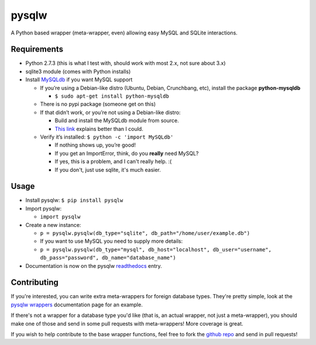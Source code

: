 ======
pysqlw
======

.. _MySQLdb: http://sourceforge.net/projects/mysql-python/
.. _This link: http://blog.mysqlboy.com/2010/08/installing-mysqldb-python-module.html
.. _readthedocs: https://pysqlw.readthedocs.org
.. _pysqlw wrappers: https://pysqlw.readthedocs.org/en/latest/wrappers.html
.. _github repo: https://github.com/plausibility/pysqlw

A Python based wrapper (meta-wrapper, even) allowing easy MySQL and SQLite interactions.

Requirements
============

-  Python 2.7.3 (this is what I test with, should work with most 2.x, not sure about 3.x)
-  sqlite3 module (comes with Python installs)
-  Install `MySQLdb`_ if you want MySQL support

   -  If you’re using a Debian-like distro (Ubuntu, Debian, Crunchbang, etc), install the package **python-mysqldb**

      - ``$ sudo apt-get install python-mysqldb``

   -  There is no pypi package (someone get on this)
   -  If that didn’t work, or you’re not using a Debian-like distro:

      -  Build and install the MySQLdb module from source.
      -  `This link`_ explains better than I could.

   -  Verify it’s installed: ``$ python -c 'import MySQLdb'``

      -  If nothing shows up, you’re good!
      -  If you get an ImportError, think, do you **really** need MySQL?
      -  If yes, this is a problem, and I can't really help. :(
      -  If you don't, just use sqlite, it's much easier.

Usage
=====

-  Install pysqlw: ``$ pip install pysqlw``
-  Import pysqlw:

   - ``import pysqlw``

-  Create a new instance:

   -  ``p = pysqlw.pysqlw(db_type="sqlite", db_path="/home/user/example.db")``
   -  If you want to use MySQL you need to supply more details:
   -  ``p = pysqlw.pysqlw(db_type="mysql", db_host="localhost", db_user="username", db_pass="password", db_name="database_name")``

-  Documentation is now on the pysqlw `readthedocs`_ entry.

Contributing
============
If you're interested, you can write extra meta-wrappers for foreign database types.  
They're pretty simple, look at the `pysqlw wrappers`_ documentation page for an example.

If there's not a wrapper for a database type you'd like (that is, an actual wrapper, not just a meta-wrapper), you should make one of those and send in some pull requests with meta-wrappers! More coverage is great.

If you wish to help contribute to the base wrapper functions, feel free to fork the `github repo`_ and send in pull requests!
